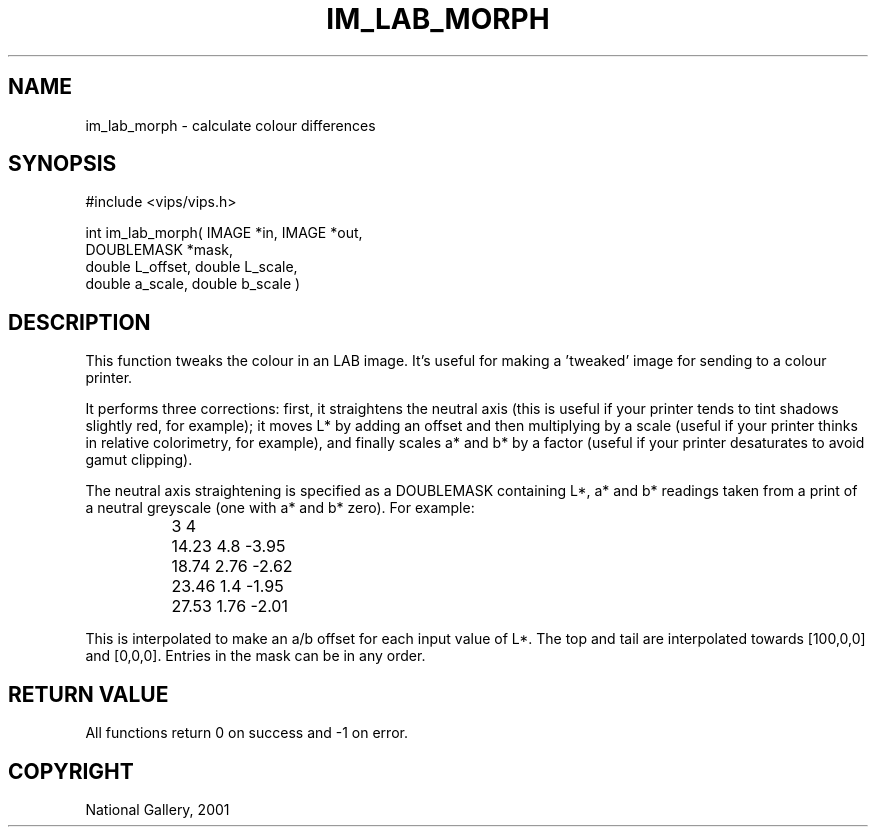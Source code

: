 .TH IM_LAB_MORPH 3 "8 March 2001"
.SH NAME
im_lab_morph \- calculate colour differences
.SH SYNOPSIS
#include <vips/vips.h>

int im_lab_morph( IMAGE *in, IMAGE *out,
.br
  DOUBLEMASK *mask,
.br
  double L_offset, double L_scale,
.br
  double a_scale, double b_scale )

.SH DESCRIPTION
This function tweaks the colour in an LAB image. It's useful for
making a 'tweaked' image for sending to a colour printer.

It performs three corrections: first, it straightens the neutral axis (this is
useful if your printer tends to tint shadows slightly red, for example); it
moves L* by adding an offset and then multiplying by a scale (useful if your
printer thinks in relative colorimetry, for example), and finally scales a*
and b* by a factor (useful if your printer desaturates to avoid gamut
clipping).

The neutral axis straightening is specified as a DOUBLEMASK containing L*, a*
and b* readings taken from a print of a neutral greyscale (one with a* and b*
zero). For example:

 		3 4
 		14.23   4.8     -3.95
 		18.74   2.76    -2.62
 		23.46   1.4     -1.95
 		27.53   1.76    -2.01

This is interpolated to make an a/b offset for each input value of L*. The top
and tail are interpolated towards [100,0,0] and [0,0,0]. Entries in the mask
can be in any order.

.SH RETURN VALUE
All functions return 0 on success and -1 on error.
.SH COPYRIGHT
National Gallery, 2001

